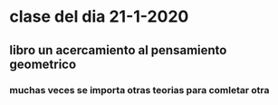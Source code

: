 * clase del dia 21-1-2020
** libro un acercamiento al pensamiento geometrico
*** muchas veces se importa otras teorias para comletar otra

